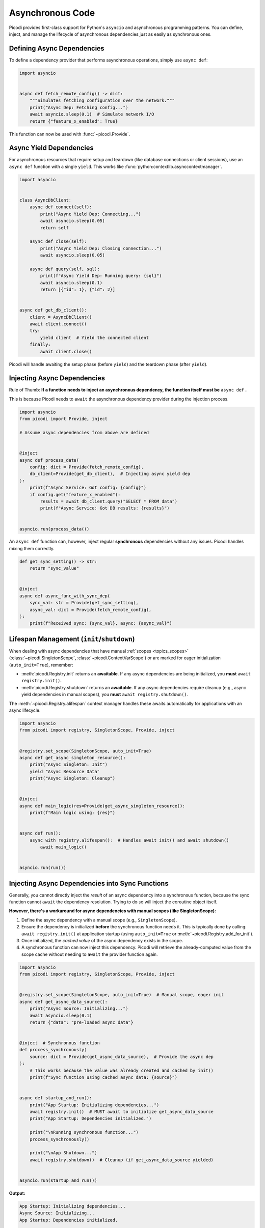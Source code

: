 .. _topics_async:

#################
Asynchronous Code
#################

Picodi provides first-class support for Python's ``asyncio`` and asynchronous programming patterns.
You can define, inject, and manage the lifecycle of asynchronous dependencies
just as easily as synchronous ones.

***************************
Defining Async Dependencies
***************************

To define a dependency provider that performs asynchronous operations, simply use ``async def``:

.. code-block:: python

    import asyncio


    async def fetch_remote_config() -> dict:
        """Simulates fetching configuration over the network."""
        print("Async Dep: Fetching config...")
        await asyncio.sleep(0.1)  # Simulate network I/O
        return {"feature_x_enabled": True}

This function can now be used with :func:`~picodi.Provide`.

************************
Async Yield Dependencies
************************

For asynchronous resources that require setup and teardown (like database connections or client sessions),
use an ``async def`` function with a single ``yield``.
This works like :func:`python:contextlib.asynccontextmanager`.

.. code-block:: python

    import asyncio


    class AsyncDbClient:
        async def connect(self):
            print("Async Yield Dep: Connecting...")
            await asyncio.sleep(0.05)
            return self

        async def close(self):
            print("Async Yield Dep: Closing connection...")
            await asyncio.sleep(0.05)

        async def query(self, sql):
            print(f"Async Yield Dep: Running query: {sql}")
            await asyncio.sleep(0.1)
            return [{"id": 1}, {"id": 2}]


    async def get_db_client():
        client = AsyncDbClient()
        await client.connect()
        try:
            yield client  # Yield the connected client
        finally:
            await client.close()

Picodi will handle awaiting the setup phase (before ``yield``) and the teardown phase (after ``yield``).

****************************
Injecting Async Dependencies
****************************

Rule of Thumb: **If a function needs to inject an asynchronous dependency,
the function itself must be** ``async def`` **.**

This is because Picodi needs to ``await`` the asynchronous dependency provider during the injection process.

.. code-block:: python

    import asyncio
    from picodi import Provide, inject

    # Assume async dependencies from above are defined


    @inject
    async def process_data(
        config: dict = Provide(fetch_remote_config),
        db_client=Provide(get_db_client),  # Injecting async yield dep
    ):
        print(f"Async Service: Got config: {config}")
        if config.get("feature_x_enabled"):
            results = await db_client.query("SELECT * FROM data")
            print(f"Async Service: Got DB results: {results}")


    asyncio.run(process_data())

An ``async def`` function can, however, inject regular **synchronous** dependencies without any issues.
Picodi handles mixing them correctly.

.. code-block:: python

    def get_sync_setting() -> str:
        return "sync_value"


    @inject
    async def async_func_with_sync_dep(
        sync_val: str = Provide(get_sync_setting),
        async_val: dict = Provide(fetch_remote_config),
    ):
        print(f"Received sync: {sync_val}, async: {async_val}")

*******************************************
Lifespan Management (``init``/``shutdown``)
*******************************************

When dealing with async dependencies that have manual :ref:`scopes <topics_scopes>`
(:class:`~picodi.SingletonScope`, :class:`~picodi.ContextVarScope`) or are marked for eager initialization (``auto_init=True``), remember:

*   :meth:`picodi.Registry.init` returns an **awaitable**. If any async dependencies are being initialized,
    you **must** ``await registry.init()``.
*   :meth:`picodi.Registry.shutdown` returns an **awaitable**. If any async dependencies require cleanup
    (e.g., async yield dependencies in manual scopes), you **must** ``await registry.shutdown()``.

The :meth:`~picodi.Registry.alifespan` context manager handles these awaits automatically
for applications with an async lifecycle.

.. code-block:: python

    import asyncio
    from picodi import registry, SingletonScope, Provide, inject


    @registry.set_scope(SingletonScope, auto_init=True)
    async def get_async_singleton_resource():
        print("Async Singleton: Init")
        yield "Async Resource Data"
        print("Async Singleton: Cleanup")


    @inject
    async def main_logic(res=Provide(get_async_singleton_resource)):
        print(f"Main logic using: {res}")


    async def run():
        async with registry.alifespan():  # Handles await init() and await shutdown()
            await main_logic()


    asyncio.run(run())

************************************************
Injecting Async Dependencies into Sync Functions
************************************************
.. _topics_async_in_sync:

Generally, you cannot directly inject the *result* of an async dependency into a synchronous function,
because the sync function cannot ``await`` the dependency resolution.
Trying to do so will inject the coroutine object itself.

**However, there's a workaround for async dependencies with manual scopes (like SingletonScope):**

1.  Define the async dependency with a manual scope (e.g., ``SingletonScope``).
2.  Ensure the dependency is initialized **before** the synchronous function needs it.
    This is typically done by calling ``await registry.init()`` at application startup
    (using ``auto_init=True`` or :meth:`~picodi.Registry.add_for_init`).
3.  Once initialized, the *cached value* of the async dependency exists in the scope.
4.  A synchronous function can now inject this dependency.
    Picodi will retrieve the already-computed value from the scope cache without needing
    to ``await`` the provider function again.

.. code-block:: python

    import asyncio
    from picodi import registry, SingletonScope, Provide, inject


    @registry.set_scope(SingletonScope, auto_init=True)  # Manual scope, eager init
    async def get_async_data_source():
        print("Async Source: Initializing...")
        await asyncio.sleep(0.1)
        return {"data": "pre-loaded async data"}


    @inject  # Synchronous function
    def process_synchronously(
        source: dict = Provide(get_async_data_source),  # Provide the async dep
    ):
        # This works because the value was already created and cached by init()
        print(f"Sync function using cached async data: {source}")


    async def startup_and_run():
        print("App Startup: Initializing dependencies...")
        await registry.init()  # MUST await to initialize get_async_data_source
        print("App Startup: Dependencies initialized.")

        print("\nRunning synchronous function...")
        process_synchronously()

        print("\nApp Shutdown...")
        await registry.shutdown()  # Cleanup (if get_async_data_source yielded)


    asyncio.run(startup_and_run())

**Output:**

.. code-block:: text

    App Startup: Initializing dependencies...
    Async Source: Initializing...
    App Startup: Dependencies initialized.

    Running synchronous function...
    Sync function using cached async data: {'data': 'pre-loaded async data'}

    App Shutdown...

This workaround allows you to inject async dependencies into sync functions,
but it should be used with caution.

*************
Key Takeaways
*************

*   Use ``async def`` for asynchronous dependency providers.
*   Use ``async def`` with ``yield`` for async dependencies requiring setup/teardown.
*   Functions injecting async dependencies must be ``async def``.
*   Async functions can inject sync dependencies.
*   ``await registry.init()`` and ``await registry.shutdown()`` if dealing with async
    dependencies in manual scopes or marked for ``auto_init``.

Next, let's focus on how Picodi helps with :ref:`Testing <topics_testing>`.
